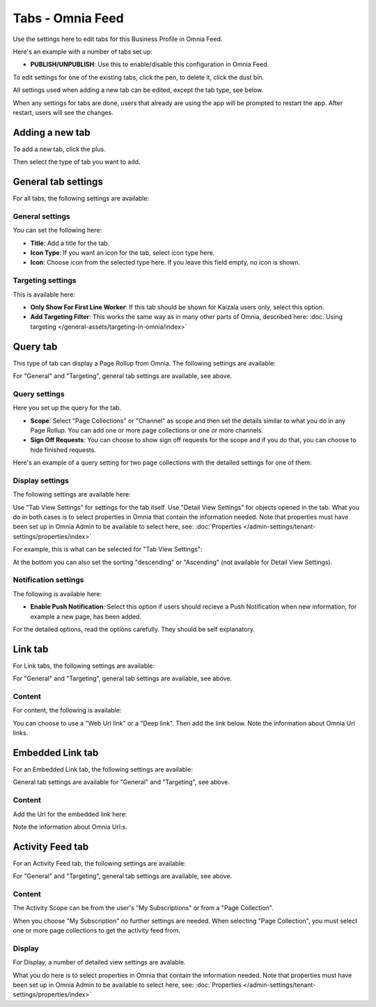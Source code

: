 Tabs - Omnia Feed
=============================================

Use the settings here to edit tabs for this Business Profile in Omnia Feed.

Here's an example with a number of tabs set up:

.. image:: omnia-feed-tabs.png

+ **PUBLISH/UNPUBLISH**: Use this to enable/disable this configuration in Omnia Feed. 

To edit settings for one of the existing tabs, click the pen, to delete it, click the dust bin.

All settings used when adding a new tab can be edited, except the tab type, see below.

When any settings for tabs are done, users that already are using the app will be prompted to restart the app. After restart, users will see the changes.

Adding a new tab
******************
To add a new tab, click the plus.

.. image:: omnia-feed-tabs-new.png

Then select the type of tab you want to add.

.. image:: omnia-feed-tabs-select.png

General tab settings
***********************
For all tabs, the following settings are available:

General settings
-----------------
You can set the following here:

.. image:: omnia-feed-tabs-general.png

+ **Title**: Add a title for the tab.
+ **Icon Type**: If you want an icon for the tab, select icon type here.
+ **Icon**: Choose icon from the selected type here. If you leave this field empty, no icon is shown.

Targeting settings
-------------------
This is available here:

.. image:: omnia-feed-tabs-targeting.png

+ **Only Show For First Line Worker**: If this tab should be shown for Kaizala users only, select this option.
+ **Add Targeting Filter**: This works the same way as in many other parts of Omnia, described here: :doc:`Using targeting </general-assets/targeting-in-omnia/index>`

Query tab
***********
This type of tab can display a Page Rollup from Omnia. The following settings are available:

.. image:: omnia-feed-tabs-query.png

For "General" and "Targeting", general tab settings are available, see above.

Query settings
----------------
Here you set up the query for the tab.

.. image:: omnia-feed-tabs-query-query.png

+ **Scope**: Select "Page Collections" or "Channel" as scope and then set the details similar to what you do in any Page Rollup. You can add one or more page collections or one or more channels.
+ **Sign Off Requests**: You can choose to show sign off requests for the scope and if you do that, you can choose to hide finished requests.

Here's an example of a query setting for two page collections with the detailed settings for one of them:

.. image:: omnia-feed-tabs-query-query-example.png

Display settings
-----------------
The following settings are available here:

.. image:: omnia-feed-tabs-query-display.png

Use "Tab View Settings" for settings for the tab itself. Use "Detail View Settings" for objects opened in the tab. What you do in both cases is to select properties in Omnia that contain the information needed. Note that properties must have been set up in Omnia Admin to be available to select here, see: :doc:`Properties </admin-settings/tenant-settings/properties/index>`

For example, this is what can be selected for "Tab View Settings":

.. image:: omnia-feed-tabs-query-display-tab-view.png

At the bottom you can also set the sorting "descending" or "Ascending" (not available for Detail View Settings). 

Notification settings
----------------------
The following is available here:

.. image:: omnia-feed-tabs-query-notification.png

+ **Enable Push Notification**: Select this option if users should recieve a Push Notification when new information, for example a new page, has been added.

For the detailed options, read the options carefully. They should be self explanatory.

Link tab
**********
For Link tabs, the following settings are available:

.. image:: omnia-feed-link-tab.png

For "General" and "Targeting", general tab settings are available, see above.

Content
-----------
For content, the following is available:

.. image:: omnia-feed-link-tab-content.png

You can choose to use a "Web Url link" or a "Deep link". Then add the link below. Note the information about Omnia Url links.

Embedded Link tab
**********************
For an Embedded Link tab, the following settings are available:

.. image:: omnia-feed-embedded.png

General tab settings are available for "General" and "Targeting", see above.

Content
-----------
Add the Url for the embedded link here:

.. image:: omnia-feed-embedded-link.png

Note the information about Omnia Url:s.

Activity Feed tab
**********************
For an Activity Feed tab, the following settings are available:

.. image:: omnia-feed-activity-feed.png

For "General" and "Targeting", general tab settings are available, see above.

Content
---------
The Activity Scope can be from the user's "My Subscriptions" or from a "Page Collection". 

.. image:: omnia-feed-activity-feed-content.png

When you choose "My Subscription" no further settings are needed. When selecting "Page Collection", you must select one or more page collections to get the activity feed from.

Display
---------
For Display, a number of detailed view settings are avalable.

.. image:: omnia-feed-activity-feed-display.png

What you do here is to select properties in Omnia that contain the information needed. Note that properties must have been set up in Omnia Admin to be available to select here, see: :doc:`Properties </admin-settings/tenant-settings/properties/index>`

